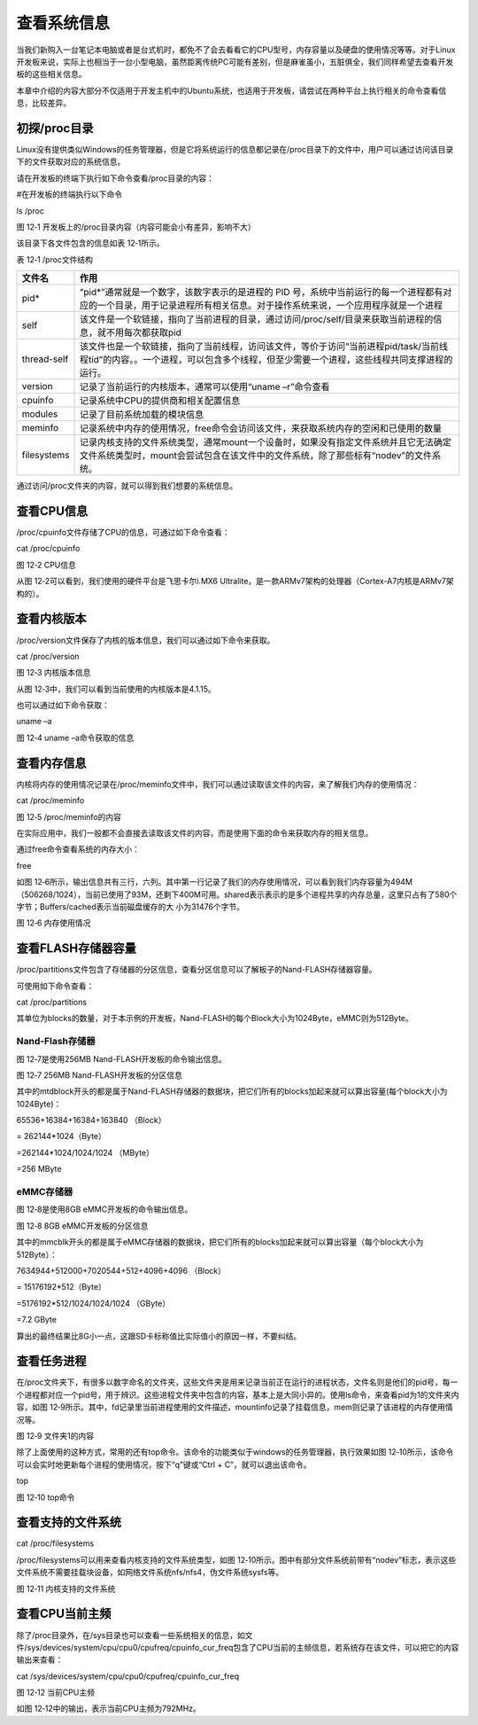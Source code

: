 .. vim: syntax=rst

查看系统信息
------

当我们新购入一台笔记本电脑或者是台式机时，都免不了会去看看它的CPU型号，内存容量以及硬盘的使用情况等等。对于Linux开发板来说，实际上也相当于一台小型电脑，虽然距离传统PC可能有差别，但是麻雀虽小，五脏俱全，我们同样希望去查看开发板的这些相关信息。

本章中介绍的内容大部分不仅适用于开发主机中的Ubuntu系统，也适用于开发板，请尝试在两种平台上执行相关的命令查看信息，比较差异。

初探/proc目录
~~~~~~~~~

Linux没有提供类似Windows的任务管理器，但是它将系统运行的信息都记录在/proc目录下的文件中，用户可以通过访问该目录下的文件获取对应的系统信息。

请在开发板的终端下执行如下命令查看/proc目录的内容：

#在开发板的终端执行以下命令

ls /proc

|system002|

图 12‑1 开发板上的/proc目录内容（内容可能会小有差异，影响不大）

该目录下各文件包含的信息如表 12‑1所示。

表 12‑1 /proc文件结构

=========== ================================================================================================================================================================================
文件名      作用
=========== ================================================================================================================================================================================
pid\*       “pid*”通常就是一个数字，该数字表示的是进程的 PID 号，系统中当前运行的每一个进程都有对应的一个目录，用于记录进程所有相关信息。对于操作系统来说，一个应用程序就是一个进程
self        该文件是一个软链接，指向了当前进程的目录，通过访问/proc/self/目录来获取当前进程的信息，就不用每次都获取pid
thread-self 该文件也是一个软链接，指向了当前线程，访问该文件，等价于访问“当前进程pid/task/当前线程tid”的内容。。一个进程，可以包含多个线程，但至少需要一个进程，这些线程共同支撑进程的运行。
version     记录了当前运行的内核版本，通常可以使用“uname –r”命令查看
cpuinfo     记录系统中CPU的提供商和相关配置信息
modules     记录了目前系统加载的模块信息
meminfo     记录系统中内存的使用情况，free命令会访问该文件，来获取系统内存的空闲和已使用的数量
filesystems 记录内核支持的文件系统类型，通常mount一个设备时，如果没有指定文件系统并且它无法确定文件系统类型时，mount会尝试包含在该文件中的文件系统，除了那些标有“nodev”的文件系统。
=========== ================================================================================================================================================================================

通过访问/proc文件夹的内容，就可以得到我们想要的系统信息。

查看CPU信息
~~~~~~~

/proc/cpuinfo文件存储了CPU的信息，可通过如下命令查看：

cat /proc/cpuinfo

|system003|

图 12‑2 CPU信息

从图 12‑2可以看到，我们使用的硬件平台是飞思卡尔i.MX6 Ultralite，是一款ARMv7架构的处理器（Cortex-A7内核是ARMv7架构的）。

查看内核版本
~~~~~~

/proc/version文件保存了内核的版本信息，我们可以通过如下命令来获取。

cat /proc/version

|system004|

图 12‑3 内核版本信息

从图 12‑3中，我们可以看到当前使用的内核版本是4.1.15。

也可以通过如下命令获取：

uname –a

|system005|

图 12‑4 uname –a命令获取的信息

查看内存信息
~~~~~~

内核将内存的使用情况记录在/proc/meminfo文件中，我们可以通过读取该文件的内容，来了解我们内存的使用情况：

cat /proc/meminfo

|system006|

图 12‑5 /proc/meminfo的内容

在实际应用中，我们一般都不会直接去读取该文件的内容，而是使用下面的命令来获取内存的相关信息。

通过free命令查看系统的内存大小：

free

如图 12‑6所示，输出信息共有三行，六列。其中第一行记录了我们的内存使用情况，可以看到我们内存容量为494M（506268/1024），当前已使用了93M，还剩下400M可用。shared表示表示的是多个进程共享的内存总量，这里只占有了580个字节；Buffers/cached表示当前磁盘缓存的大
小为31476个字节。

|system007|

图 12‑6 内存使用情况

查看FLASH存储器容量
~~~~~~~~~~~~

/proc/partitions文件包含了存储器的分区信息，查看分区信息可以了解板子的Nand-FLASH存储器容量。

可使用如下命令查看：

cat /proc/partitions

其单位为blocks的数量，对于本示例的开发板，Nand-FLASH的每个Block大小为1024Byte，eMMC则为512Byte。

Nand-Flash存储器
^^^^^^^^^^^^^

图 12‑7是使用256MB Nand-FLASH开发板的命令输出信息。

|system008|

图 12‑7 256MB Nand-FLASH开发板的分区信息

其中的mtdblock开头的都是属于Nand-FLASH存储器的数据块，把它们所有的blocks加起来就可以算出容量(每个block大小为1024Byte)：

65536+16384+16384+163840 （Block）

= 262144*1024（Byte）

=262144*1024/1024/1024 （MByte）

=256 MByte

eMMC存储器
^^^^^^^

图 12‑8是使用8GB eMMC开发板的命令输出信息。

|system009|

图 12‑8 8GB eMMC开发板的分区信息

其中的mmcblk开头的都是属于eMMC存储器的数据块，把它们所有的blocks加起来就可以算出容量（每个block大小为512Byte）：

7634944+512000+7020544+512+4096+4096 （Block）

= 15176192*512（Byte）

=5176192*512/1024/1024/1024 （GByte）

=7.2 GByte

算出的最终结果比8G小一点，这跟SD卡标称值比实际值小的原因一样，不要纠结。

查看任务进程
~~~~~~

在/proc文件夹下，有很多以数字命名的文件夹，这些文件夹是用来记录当前正在运行的进程状态，文件名则是他们的pid号，每一个进程都对应一个pid号，用于辨识。这些进程文件夹中包含的内容，基本上是大同小异的。使用ls命令，来查看pid为1的文件夹内容，如图
12‑9所示。其中，fd记录里当前进程使用的文件描述，mountinfo记录了挂载信息，mem则记录了该进程的内存使用情况等。

|system010|

图 12‑9 文件夹1的内容

除了上面使用的这种方式，常用的还有top命令。该命令的功能类似于windows的任务管理器，执行效果如图 12‑10所示，该命令可以会实时地更新每个进程的使用情况，按下“q”键或“Ctrl + C”，就可以退出该命令。

top

|system011|

图 12‑10 top命令

查看支持的文件系统
~~~~~~~~~

cat /proc/filesystems

/proc/filesystems可以用来查看内核支持的文件系统类型，如图 12‑10所示。图中有部分文件系统前带有“nodev”标志，表示这些文件系统不需要挂载块设备，如网络文件系统nfs/nfs4，伪文件系统sysfs等。

|system012|

图 12‑11 内核支持的文件系统

查看CPU当前主频
~~~~~~~~~

除了/proc目录外，在/sys目录也可以查看一些系统相关的信息，如文件/sys/devices/system/cpu/cpu0/cpufreq/cpuinfo_cur_freq包含了CPU当前的主频信息，若系统存在该文件，可以把它的内容输出来查看：

cat /sys/devices/system/cpu/cpu0/cpufreq/cpuinfo_cur_freq

|system013|

图 12‑12 当前CPU主频

如图 12‑12中的输出，表示当前CPU主频为792MHz。

.. |system002| image:: media/system002.png
   :width: 5.82381in
   :height: 0.97222in
.. |system003| image:: media/system003.jpg
   :width: 5.76806in
   :height: 1.83472in
.. |system004| image:: media/system004.png
   :width: 5.76806in
   :height: 0.47333in
.. |system005| image:: media/system005.png
   :width: 5.76806in
   :height: 0.49469in
.. |system006| image:: media/system006.png
   :width: 2.59722in
   :height: 2.57706in
.. |system007| image:: media/system007.jpg
   :width: 5.54167in
   :height: 0.75833in
.. |system008| image:: media/system008.png
   :width: 3.25028in
   :height: 3.67532in
.. |system009| image:: media/system009.png
   :width: 2.70238in
   :height: 2.76786in
.. |system010| image:: media/system010.jpg
   :width: 5.73333in
   :height: 1.275in
.. |system011| image:: media/system011.jpg
   :width: 5.76806in
   :height: 2.96042in
.. |system012| image:: media/system012.jpg
   :width: 3.36111in
   :height: 3.49802in
.. |system013| image:: media/system013.png
   :width: 5.15953in
   :height: 0.44191in
